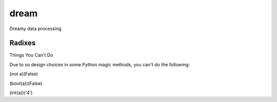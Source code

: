 =====
dream
=====

Dreamy data processing

Radixes
-------

Things You Can't Do

Due to so design choices in some Python magic methods, you can't do the following:

(not a)(False)

(bool(a))(False)

(int(a))('4')
